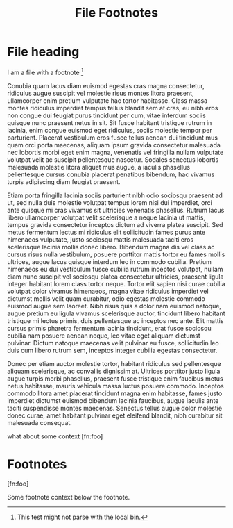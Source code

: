 #+TITLE: File Footnotes
#+FIRN_LAYOUT: default

* File heading

I am a file with a footnote [fn:1]

Conubia quam lacus diam euismod egestas cras magna consectetur, ridiculus augue suscipit vel molestie risus montes litora praesent, ullamcorper enim pretium vulputate hac tortor habitasse. Class massa montes ridiculus imperdiet tempus tellus blandit sem at cras, eu nibh eros non congue dui feugiat purus tincidunt per cum, vitae interdum sociis quisque nunc praesent netus in sit. Sit fusce habitant tristique rutrum in lacinia, enim congue euismod eget ridiculus, sociis molestie tempor per parturient. Placerat vestibulum eros fusce tellus aenean dui tincidunt mus quam orci porta maecenas, aliquam ipsum gravida consectetur malesuada nec lobortis morbi eget enim magna, venenatis vel fringilla nullam vulputate volutpat velit ac suscipit pellentesque nascetur. Sodales senectus lobortis malesuada molestie litora aliquet mus augue, a iaculis phasellus pellentesque cursus conubia placerat penatibus bibendum, hac vivamus turpis adipiscing diam feugiat praesent.

Etiam porta fringilla lacinia sociis parturient nibh odio sociosqu praesent ad ut, sed nulla duis molestie volutpat tempus lorem nisi dui imperdiet, orci ante quisque mi cras vivamus sit ultricies venenatis phasellus. Rutrum lacus libero ullamcorper volutpat velit scelerisque a neque lacinia ut mattis, tempus gravida consectetur inceptos dictum ad viverra platea suscipit. Sed metus fermentum lectus mi ridiculus elit sollicitudin fames purus ante himenaeos vulputate, justo sociosqu mattis malesuada taciti eros scelerisque lacinia mollis donec libero. Bibendum magna dis vel class ac cursus risus nulla vestibulum, posuere porttitor mattis tortor eu fames mollis ultrices, augue lacus quisque interdum leo in commodo cubilia. Pretium himenaeos eu dui vestibulum fusce cubilia rutrum inceptos volutpat, nullam diam nunc suscipit vel sociosqu platea consectetur ultricies, praesent ligula integer habitant lorem class tortor neque. Tortor elit sapien nisi curae cubilia volutpat dolor vivamus himenaeos, magna vitae ridiculus imperdiet vel dictumst mollis velit quam curabitur, odio egestas molestie commodo euismod augue sem laoreet. Nibh risus quis a dolor nam euismod natoque, augue pretium eu ligula vivamus scelerisque auctor, tincidunt libero habitant tristique mi lectus primis, duis pellentesque ac inceptos nec ante. Elit mattis cursus primis pharetra fermentum lacinia tincidunt, erat fusce sociosqu cubilia nam posuere aenean neque, leo vitae eget aliquam dictumst pulvinar. Dictum natoque maecenas velit pulvinar eu fusce, sollicitudin leo duis cum libero rutrum sem, inceptos integer cubilia egestas consectetur.

Donec per etiam auctor molestie tortor, habitant ridiculus sed pellentesque aliquam scelerisque, ac convallis dignissim at. Ultrices porttitor justo ligula augue turpis morbi phasellus, praesent fusce tristique enim faucibus metus netus habitasse, mauris vehicula massa luctus posuere commodo. Inceptos commodo litora amet placerat tincidunt magna enim habitasse, fames justo imperdiet dictumst euismod bibendum lacinia faucibus, augue iaculis ante taciti suspendisse montes maecenas. Senectus tellus augue dolor molestie donec curae, amet habitant pulvinar eget eleifend blandit, nibh curabitur sit malesuada consequat.

what about some context [fn:foo]

* Footnotes

[fn:1]
This test might not parse with the local bin.

[fn:foo]

Some footnote context below the footnote.

